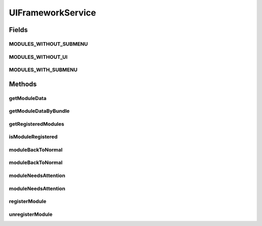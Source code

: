 .. java:import:: org.osgi.framework Bundle

.. java:import:: java.util Collection

.. java:import:: java.util Map

UIFrameworkService
==================

.. java:package:: org.motechproject.osgi.web
   :noindex:

.. java:type:: public interface UIFrameworkService

   Service responsible for managing the interface. Provides methods for registering/un-registering modules. All modules are represented by \ :java:ref:`ModuleRegistrationData`\  objects, either registered directly through this service or automatically by exposing it in their spring context. This service also allows manipulation of module state, by marking given modules as requiring attention on the UI.

Fields
------
MODULES_WITHOUT_SUBMENU
^^^^^^^^^^^^^^^^^^^^^^^

.. java:field::  String MODULES_WITHOUT_SUBMENU
   :outertype: UIFrameworkService

MODULES_WITHOUT_UI
^^^^^^^^^^^^^^^^^^

.. java:field::  String MODULES_WITHOUT_UI
   :outertype: UIFrameworkService

MODULES_WITH_SUBMENU
^^^^^^^^^^^^^^^^^^^^

.. java:field::  String MODULES_WITH_SUBMENU
   :outertype: UIFrameworkService

Methods
-------
getModuleData
^^^^^^^^^^^^^

.. java:method::  ModuleRegistrationData getModuleData(String moduleName)
   :outertype: UIFrameworkService

getModuleDataByBundle
^^^^^^^^^^^^^^^^^^^^^

.. java:method::  ModuleRegistrationData getModuleDataByBundle(Bundle bundle)
   :outertype: UIFrameworkService

getRegisteredModules
^^^^^^^^^^^^^^^^^^^^

.. java:method::  Map<String, Collection<ModuleRegistrationData>> getRegisteredModules()
   :outertype: UIFrameworkService

isModuleRegistered
^^^^^^^^^^^^^^^^^^

.. java:method::  boolean isModuleRegistered(String moduleName)
   :outertype: UIFrameworkService

moduleBackToNormal
^^^^^^^^^^^^^^^^^^

.. java:method::  void moduleBackToNormal(String moduleName)
   :outertype: UIFrameworkService

moduleBackToNormal
^^^^^^^^^^^^^^^^^^

.. java:method::  void moduleBackToNormal(String moduleName, String submenu)
   :outertype: UIFrameworkService

moduleNeedsAttention
^^^^^^^^^^^^^^^^^^^^

.. java:method::  void moduleNeedsAttention(String moduleName, String message)
   :outertype: UIFrameworkService

moduleNeedsAttention
^^^^^^^^^^^^^^^^^^^^

.. java:method::  void moduleNeedsAttention(String moduleName, String submenu, String message)
   :outertype: UIFrameworkService

registerModule
^^^^^^^^^^^^^^

.. java:method::  void registerModule(ModuleRegistrationData module)
   :outertype: UIFrameworkService

unregisterModule
^^^^^^^^^^^^^^^^

.. java:method::  void unregisterModule(String moduleName)
   :outertype: UIFrameworkService

